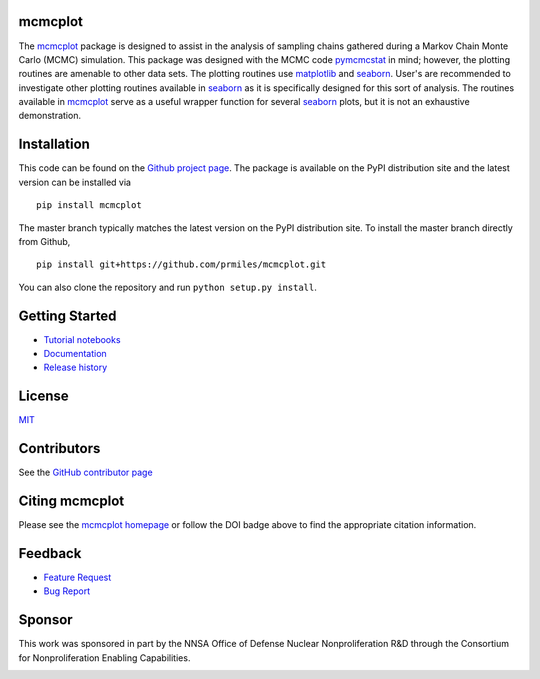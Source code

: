 mcmcplot
========

|docs| |build| |coverage| |license| |zenodo| |pypi| |pyversion|

The `mcmcplot <https://github.com/prmiles/mcmcplot/wiki>`_ package is designed to assist in the analysis of sampling chains gathered during a Markov Chain Monte Carlo (MCMC) simulation.  This package was designed with the MCMC code `pymcmcstat <https://github.com/prmiles/pymcmcstat/wiki>`_ in mind; however, the plotting routines are amenable to other data sets.  The plotting routines use `matplotlib <https://matplotlib.org/>`_ and `seaborn <https://seaborn.pydata.org/>`_.  User's are recommended to investigate other plotting routines available in `seaborn <https://seaborn.pydata.org/>`_ as it is specifically designed for this sort of analysis.  The routines available in `mcmcplot <https://github.com/prmiles/mcmcplot/wiki>`_ serve as a useful wrapper function for several `seaborn <https://seaborn.pydata.org/>`_ plots, but it is not an exhaustive demonstration.

Installation
============

This code can be found on the `Github project page <https://github.com/prmiles/mcmcplot>`_.  The package is available on the PyPI distribution site and the latest version can be installed via
::

    pip install mcmcplot
    
The master branch typically matches the latest version on the PyPI distribution site.  To install the master branch directly from Github,
::

    pip install git+https://github.com/prmiles/mcmcplot.git

You can also clone the repository and run ``python setup.py install``.

Getting Started
===============

- `Tutorial notebooks <https://github.com/prmiles/mcmcplot_examples>`_
- `Documentation <http://mcmcplot.readthedocs.io/>`_
- `Release history <https://github.com/prmiles/mcmcplot/blob/master/CHANGELOG.rst>`_

License
=======

`MIT <https://github.com/prmiles/mcmcplot/blob/master/LICENSE>`_

Contributors
============

See the `GitHub contributor
page <https://github.com/prmiles/mcmcplot/graphs/contributors>`_

Citing mcmcplot
===============

Please see the `mcmcplot homepage <https://github.com/prmiles/mcmcplot/wiki>`_ or follow the DOI badge above to find the appropriate citation information.

Feedback
========

- `Feature Request <https://github.com/prmiles/mcmcplot/issues/new?template=feature_request.md>`_
- `Bug Report <https://github.com/prmiles/mcmcplot/issues/new?template=bug_report.md>`_

Sponsor
=======
This work was sponsored in part by the NNSA Office of Defense Nuclear Nonproliferation R&D through the Consortium for Nonproliferation Enabling Capabilities.

|cnec|

.. |docs| image:: https://readthedocs.org/projects/mcmcplot/badge/?version=latest
    :target: https://mcmcplot.readthedocs.io/en/latest/?badge=latest
    
.. |build| image:: https://travis-ci.org/prmiles/mcmcplot.svg?branch=master
    :target: https://travis-ci.org/prmiles/mcmcplot
    
.. |license| image:: https://img.shields.io/badge/License-MIT-yellow.svg
    :target: https://github.com/prmiles/mcmcplot/blob/master/LICENSE.txt
    
.. |coverage| image:: https://coveralls.io/repos/github/prmiles/mcmcplot/badge.svg?branch=master
    :target: https://coveralls.io/github/prmiles/mcmcplot?branch=master
    
.. |zenodo| image:: https://zenodo.org/badge/DOI/10.5281/zenodo.1341090.svg
    :target: https://doi.org/10.5281/zenodo.1341090

.. |pypi| image:: https://img.shields.io/pypi/v/mcmcplot.svg
    :target: https://pypi.org/project/mcmcplot/
    
.. |pyversion| image:: https://img.shields.io/pypi/pyversions/mcmcplot.svg
    :target: https://pypi.org/project/mcmcplot/

.. |cnec| image:: https://raw.githubusercontent.com/prmiles/mcmcplot/master/doc/cnec-logo.png
    :target: https://cnec.ncsu.edu/

